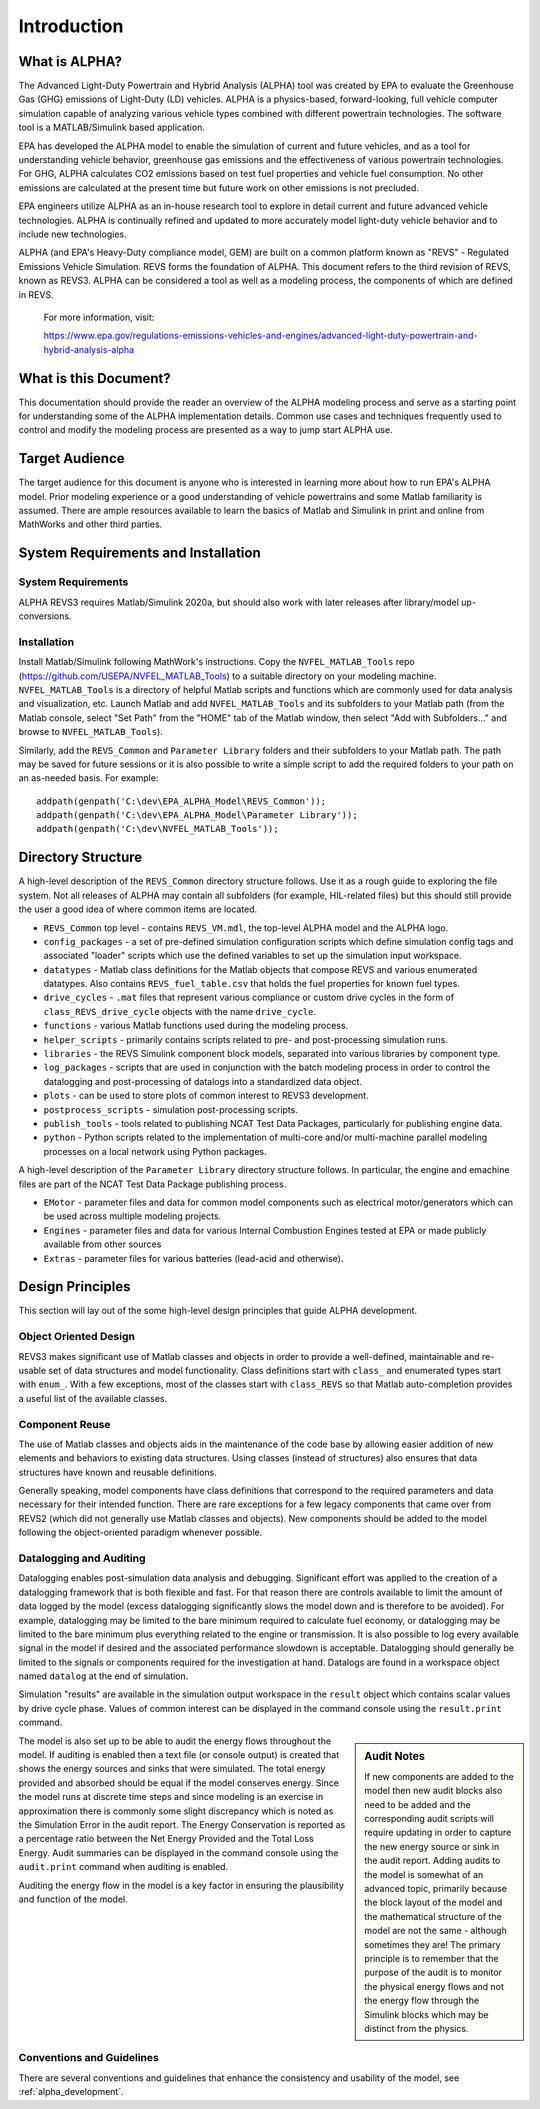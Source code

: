 Introduction
============

What is ALPHA?
^^^^^^^^^^^^^^

The Advanced Light-Duty Powertrain and Hybrid Analysis (ALPHA) tool was created by EPA to evaluate the Greenhouse Gas (GHG) emissions of Light-Duty (LD) vehicles.  ALPHA is a physics-based, forward-looking, full vehicle computer simulation capable of analyzing various vehicle types combined with different powertrain technologies. The software tool is a MATLAB/Simulink based application.

EPA has developed the ALPHA model to enable the simulation of current and future vehicles, and as a tool for understanding vehicle behavior, greenhouse gas emissions and the effectiveness of various powertrain technologies.  For GHG, ALPHA calculates CO2 emissions based on test fuel properties and vehicle fuel consumption.  No other emissions are calculated at the present time but future work on other emissions is not precluded.

EPA engineers utilize ALPHA as an in-house research tool to explore in detail current and future advanced vehicle technologies.  ALPHA is continually refined and updated to more accurately model light-duty vehicle behavior and to include new technologies.

ALPHA (and EPA's Heavy-Duty compliance model, GEM) are built on a common platform known as "REVS" - Regulated Emissions Vehicle Simulation.  REVS forms the foundation of ALPHA.  This document refers to the third revision of REVS, known as REVS3.  ALPHA can be considered a tool as well as a modeling process, the components of which are defined in REVS.

    For more information, visit:

    https://www.epa.gov/regulations-emissions-vehicles-and-engines/advanced-light-duty-powertrain-and-hybrid-analysis-alpha

What is this Document?
^^^^^^^^^^^^^^^^^^^^^^
This documentation should provide the reader an overview of the ALPHA modeling process and serve as a starting point for understanding some of the ALPHA implementation details.  Common use cases and techniques frequently used to control and modify the modeling process are presented as a way to jump start ALPHA use.

Target Audience
^^^^^^^^^^^^^^^
The target audience for this document is anyone who is interested in learning more about how to run EPA's ALPHA model.  Prior modeling experience or a good understanding of vehicle powertrains and some Matlab familiarity is assumed.  There are ample resources available to learn the basics of Matlab and Simulink in print and online from MathWorks and other third parties.

System Requirements and Installation
^^^^^^^^^^^^^^^^^^^^^^^^^^^^^^^^^^^^

System Requirements
-------------------
ALPHA REVS3 requires Matlab/Simulink 2020a, but should also work with later releases after library/model up-conversions.

Installation
------------
Install Matlab/Simulink following MathWork's instructions.  Copy the ``NVFEL_MATLAB_Tools`` repo (https://github.com/USEPA/NVFEL_MATLAB_Tools) to a suitable directory on your modeling machine.  ``NVFEL_MATLAB_Tools`` is a directory of helpful Matlab scripts and functions which are commonly used for data analysis and visualization, etc.  Launch Matlab and add ``NVFEL_MATLAB_Tools`` and its subfolders to your Matlab path (from the Matlab console, select "Set Path" from the "HOME" tab of the Matlab window, then select "Add with Subfolders..." and browse to ``NVFEL_MATLAB_Tools``).

Similarly, add the ``REVS_Common`` and ``Parameter Library`` folders and their subfolders to your Matlab path.  The path may be saved for future sessions or it is also possible to write a simple script to add the required folders to your path on an as-needed basis.  For example:

::

    addpath(genpath('C:\dev\EPA_ALPHA_Model\REVS_Common'));
    addpath(genpath('C:\dev\EPA_ALPHA_Model\Parameter Library'));
    addpath(genpath('C:\dev\NVFEL_MATLAB_Tools'));

Directory Structure
^^^^^^^^^^^^^^^^^^^
A high-level description of the ``REVS_Common`` directory structure follows.  Use it as a rough guide to exploring the file system.  Not all releases of ALPHA may contain all subfolders (for example, HIL-related files) but this should still provide the user a good idea of where common items are located.

* ``REVS_Common`` top level - contains ``REVS_VM.mdl``, the top-level ALPHA model and the ALPHA logo.
* ``config_packages`` - a set of pre-defined simulation configuration scripts which define simulation config tags and associated "loader" scripts which use the defined variables to set up the simulation input workspace.
* ``datatypes`` - Matlab class definitions for the Matlab objects that compose REVS and various enumerated datatypes.  Also contains ``REVS_fuel_table.csv`` that holds the fuel properties for known fuel types.
* ``drive_cycles`` - ``.mat`` files that represent various compliance or custom drive cycles in the form of ``class_REVS_drive_cycle`` objects with the name ``drive_cycle``.
* ``functions`` - various Matlab functions used during the modeling process.
* ``helper_scripts`` - primarily contains scripts related to pre- and post-processing simulation runs.
* ``libraries`` - the REVS Simulink component block models, separated into various libraries by component type.
* ``log_packages`` - scripts that are used in conjunction with the batch modeling process in order to control the datalogging and post-processing of datalogs into a standardized data object.
* ``plots`` - can be used to store plots of common interest to REVS3 development.
* ``postprocess_scripts`` - simulation post-processing scripts.
* ``publish_tools`` - tools related to publishing NCAT Test Data Packages, particularly for publishing engine data.
* ``python`` - Python scripts related to the implementation of multi-core and/or multi-machine parallel modeling processes on a local network using Python packages.

A high-level description of the ``Parameter Library`` directory structure follows. In particular, the engine and emachine files are part of the NCAT Test Data Package publishing process.

* ``EMotor`` - parameter files and data for common model components such as electrical motor/generators which can be used across multiple modeling projects.
* ``Engines`` - parameter files and data for various Internal Combustion Engines tested at EPA or made publicly available from other sources
* ``Extras`` - parameter files for various batteries (lead-acid and otherwise).

Design Principles
^^^^^^^^^^^^^^^^^
This section will lay out of the some high-level design principles that guide ALPHA development.

Object Oriented Design
----------------------
REVS3 makes significant use of Matlab classes and objects in order to provide a well-defined, maintainable and re-usable set of data structures and model functionality.  Class definitions start with ``class_`` and enumerated types start with ``enum_``.  With a few exceptions, most of the classes start with ``class_REVS`` so that Matlab auto-completion provides a useful list of the available classes.

Component Reuse
---------------
The use of Matlab classes and objects aids in the maintenance of the code base by allowing easier addition of new elements and behaviors to existing data structures.  Using classes (instead of structures) also ensures that data structures have known and reusable definitions.

Generally speaking, model components have class definitions that correspond to the required parameters and data necessary for their intended function.  There are rare exceptions for a few legacy components that came over from REVS2 (which did not generally use Matlab classes and objects).  New components should be added to the model following the object-oriented paradigm whenever possible.

Datalogging and Auditing
------------------------
Datalogging enables post-simulation data analysis and debugging.  Significant effort was applied to the creation of a datalogging framework that is both flexible and fast.  For that reason there are controls available to limit the amount of data logged by the model (excess datalogging significantly slows the model down and is therefore to be avoided).  For example, datalogging may be limited to the bare minimum required to calculate fuel economy, or datalogging may be limited to the bare minimum plus everything related to the engine or transmission.  It is also possible to log every available signal in the model if desired and the associated performance slowdown is acceptable.  Datalogging should generally be limited to the signals or components required for the investigation at hand.  Datalogs are found in a workspace object named ``datalog`` at the end of simulation.

Simulation "results" are available in the simulation output workspace in the ``result`` object which contains scalar values by drive cycle phase.  Values of common interest can be displayed in the command console using the ``result.print`` command.

.. sidebar:: Audit Notes

    If new components are added to the model then new audit blocks also need to be added and the corresponding audit scripts will require updating in order to capture the new energy source or sink in the audit report.  Adding audits to the model is somewhat of an advanced topic, primarily because the block layout of the model and the mathematical structure of the model are not the same - although sometimes they are!  The primary principle is to remember that the purpose of the audit is to monitor the physical energy flows and not the energy flow through the Simulink blocks which may be distinct from the physics.

The model is also set up to be able to audit the energy flows throughout the model.  If auditing is enabled then a text file (or console output) is created that shows the energy sources and sinks that were simulated.  The total energy provided and absorbed should be equal if the model conserves energy.  Since the model runs at discrete time steps and since modeling is an exercise in approximation there is commonly some slight discrepancy which is noted as the Simulation Error in the audit report.  The Energy Conservation is reported as a percentage ratio between the Net Energy Provided and the Total Loss Energy.  Audit summaries can be displayed in the command console using the ``audit.print`` command when auditing is enabled.

Auditing the energy flow in the model is a key factor in ensuring the plausibility and function of the model.

Conventions and Guidelines
--------------------------
There are several conventions and guidelines that enhance the consistency and usability of the model, see :ref:`alpha_development`.
